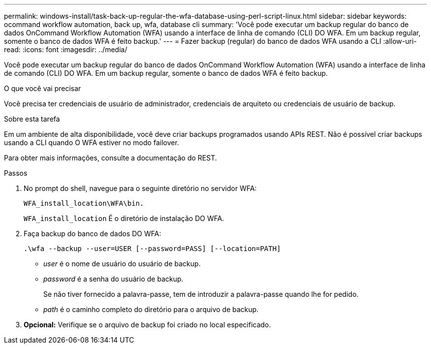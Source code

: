 ---
permalink: windows-install/task-back-up-regular-the-wfa-database-using-perl-script-linux.html 
sidebar: sidebar 
keywords: ocommand workflow automation, back up, wfa, database cli 
summary: 'Você pode executar um backup regular do banco de dados OnCommand Workflow Automation (WFA) usando a interface de linha de comando (CLI) DO WFA. Em um backup regular, somente o banco de dados WFA é feito backup.' 
---
= Fazer backup (regular) do banco de dados WFA usando a CLI
:allow-uri-read: 
:icons: font
:imagesdir: ../media/


[role="lead"]
Você pode executar um backup regular do banco de dados OnCommand Workflow Automation (WFA) usando a interface de linha de comando (CLI) DO WFA. Em um backup regular, somente o banco de dados WFA é feito backup.

.O que você vai precisar
Você precisa ter credenciais de usuário de administrador, credenciais de arquiteto ou credenciais de usuário de backup.

.Sobre esta tarefa
Em um ambiente de alta disponibilidade, você deve criar backups programados usando APIs REST. Não é possível criar backups usando a CLI quando O WFA estiver no modo failover.

Para obter mais informações, consulte a documentação do REST.

.Passos
. No prompt do shell, navegue para o seguinte diretório no servidor WFA:
+
`WFA_install_location\WFA\bin.`

+
`WFA_install_location` É o diretório de instalação DO WFA.

. Faça backup do banco de dados DO WFA:
+
`.\wfa --backup --user=USER [--password=PASS] [--location=PATH]`

+
** _user_ é o nome de usuário do usuário de backup.
** _password_ é a senha do usuário de backup.


+
Se não tiver fornecido a palavra-passe, tem de introduzir a palavra-passe quando lhe for pedido.

+
** _path_ é o caminho completo do diretório para o arquivo de backup.


. *Opcional:* Verifique se o arquivo de backup foi criado no local especificado.

